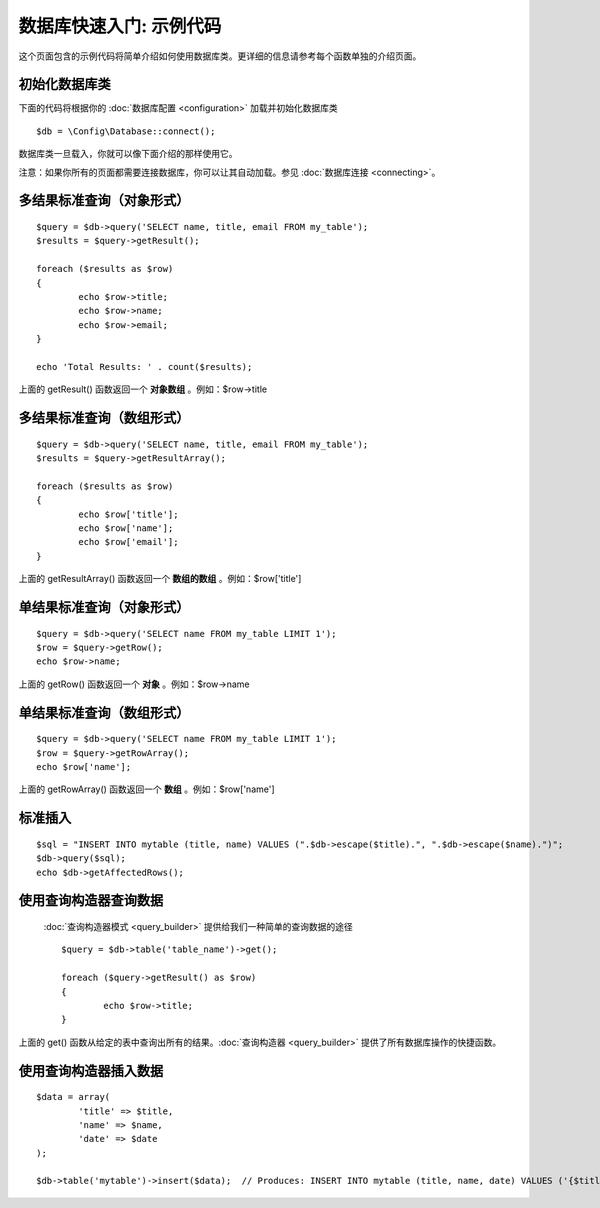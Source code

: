 ##################################
数据库快速入门: 示例代码
##################################

这个页面包含的示例代码将简单介绍如何使用数据库类。更详细的信息请参考每个函数单独的介绍页面。

初始化数据库类
===============================

下面的代码将根据你的 :doc:`数据库配置 <configuration>` 加载并初始化数据库类 ::

	$db = \Config\Database::connect();

数据库类一旦载入，你就可以像下面介绍的那样使用它。

注意：如果你所有的页面都需要连接数据库，你可以让其自动加载。参见 :doc:`数据库连接 <connecting>`。

多结果标准查询（对象形式）
=====================================================

::

	$query = $db->query('SELECT name, title, email FROM my_table');
	$results = $query->getResult();

	foreach ($results as $row)
	{
		echo $row->title;
		echo $row->name;
		echo $row->email;
	}
	
	echo 'Total Results: ' . count($results);

上面的 getResult() 函数返回一个 **对象数组** 。例如：$row->title

多结果标准查询（数组形式）
====================================================

::

	$query = $db->query('SELECT name, title, email FROM my_table');
	$results = $query->getResultArray();

	foreach ($results as $row)
	{
		echo $row['title'];
		echo $row['name'];
		echo $row['email'];
	}

上面的 getResultArray() 函数返回一个 **数组的数组** 。例如：$row['title']

单结果标准查询（对象形式）
=================================

::

	$query = $db->query('SELECT name FROM my_table LIMIT 1');
	$row = $query->getRow();
	echo $row->name;

上面的 getRow() 函数返回一个 **对象** 。例如：$row->name

单结果标准查询（数组形式）
=================================================

::

	$query = $db->query('SELECT name FROM my_table LIMIT 1');
	$row = $query->getRowArray();
	echo $row['name'];

上面的 getRowArray() 函数返回一个 **数组** 。例如：$row['name']

标准插入
===============

::

	$sql = "INSERT INTO mytable (title, name) VALUES (".$db->escape($title).", ".$db->escape($name).")";
	$db->query($sql);
	echo $db->getAffectedRows();

使用查询构造器查询数据
===========================

 :doc:`查询构造器模式 <query_builder>` 提供给我们一种简单的查询数据的途径 ::

	$query = $db->table('table_name')->get();
	
	foreach ($query->getResult() as $row)
	{
		echo $row->title;
	}

上面的 get() 函数从给定的表中查询出所有的结果。:doc:`查询构造器 <query_builder>` 提供了所有数据库操作的快捷函数。

使用查询构造器插入数据
============================

::

	$data = array(
		'title' => $title,
		'name' => $name,
		'date' => $date
	);
	
	$db->table('mytable')->insert($data);  // Produces: INSERT INTO mytable (title, name, date) VALUES ('{$title}', '{$name}', '{$date}')

